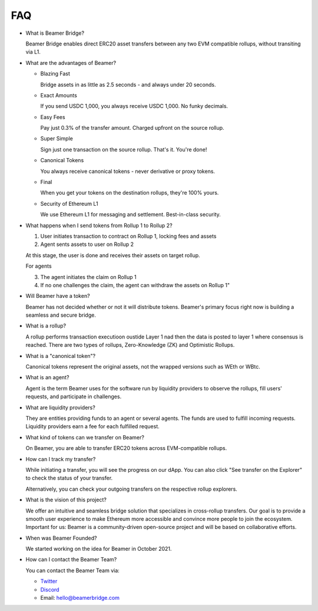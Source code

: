FAQ
===

* What is Beamer Bridge?

  Beamer Bridge enables direct ERC20 asset transfers between any two EVM
  compatible rollups, without transiting via L1.

* What are the advantages of Beamer?

  * Blazing Fast

    Bridge assets in as little as 2.5 seconds - and always under 20 seconds.

  * Exact Amounts

    If you send USDC 1,000, you always receive USDC 1,000. No funky decimals.

  * Easy Fees

    Pay just 0.3% of the transfer amount. Charged upfront on the source rollup.

  * Super Simple

    Sign just one transaction on the source rollup. That's it. You're done!

  * Canonical Tokens

    You always receive canonical tokens - never derivative or proxy tokens.

  * Final

    When you get your tokens on the destination rollups, they're 100% yours.

  * Security of Ethereum L1

    We use Ethereum L1 for messaging and settlement. Best-in-class security.

* What happens when I send tokens from Rollup 1 to Rollup 2?

  1. User initiates transaction to contract on Rollup 1, locking fees and assets
  2. Agent sents assets to user on Rollup 2

  At this stage, the user is done and receives their assets on target rollup.

  For agents

  3. The agent initiates the claim on Rollup 1
  4. If no one challenges the claim, the agent can withdraw the assets on Rollup 1"

* Will Beamer have a token?

  Beamer has not decided whether or not it will distribute tokens. Beamer's
  primary focus right now is building a seamless and secure bridge.

* What is a rollup?

  A rollup performs transaction executioon oustide Layer 1 nad then the data is
  posted to layer 1 where consensus is reached. There are two types of rollups,
  Zero-Knowledge (ZK) and Optimistic Rollups.

* What is a "canonical token"?

  Canonical tokens represent the original assets, not the wrapped versions such
  as WEth or WBtc.

* What is an agent?

  Agent is the term Beamer uses for the software run by liquidity providers to
  observe the rollups, fill users' requests, and participate in challenges.

* What are liquidity providers?

  They are entities providing funds to an agent or several agents. The funds
  are used to fulfill incoming requests. Liquidity providers earn a fee for
  each fulfilled request.

* What kind of tokens can we transfer on Beamer?

  On Beamer, you are able to transfer ERC20 tokens across EVM-compatible rollups.

* How can I track my transfer?

  While initiating a transfer, you will see the progress on our dApp. You can
  also click "See transfer on the Explorer" to check the status of your
  transfer.

  Alternatively, you can check your outgoing transfers on the respective rollup explorers.

* What is the vision of this project?

  We offer an intuitive and seamless bridge solution that specializes in
  cross-rollup transfers. Our goal is to provide a smooth user experience to
  make Ethereum more accessible and convince more people to join the ecosystem.
  Important for us: Beamer is a community-driven open-source project and will
  be based on collaborative efforts.

* When was Beamer Founded?

  We started working on the idea for Beamer in October 2021.

* How can I contact the Beamer Team?

  You can contact the Beamer Team via:

  - `Twitter <https://twitter.com/BeamerBridge>`_
  - `Discord <http://discord.gg/beamerbridge>`_
  - Email: hello@beamerbridge.com
